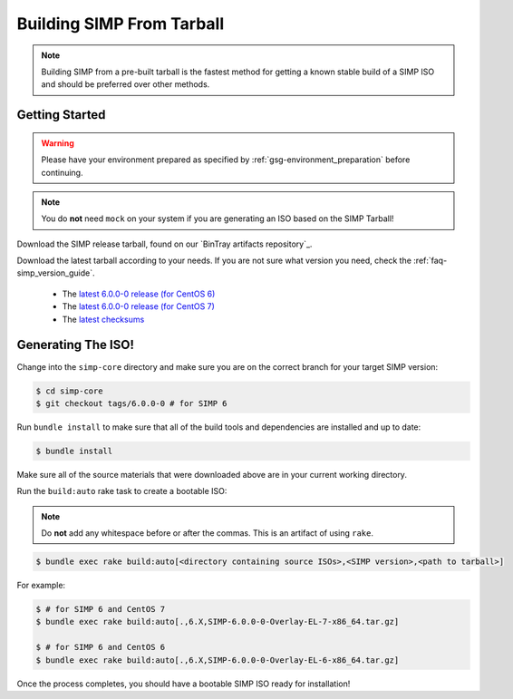 .. _gsg-building_simp_from_tarball:

Building SIMP From Tarball
==========================

.. NOTE::
  Building SIMP from a pre-built tarball is the fastest method for getting a
  known stable build of a SIMP ISO and should be preferred over other methods.

Getting Started
---------------

.. WARNING::
  Please have your environment prepared as specified by
  :ref:`gsg-environment_preparation` before continuing.

.. NOTE::
  You do **not** need ``mock`` on your system if you are generating an ISO
  based on the SIMP Tarball!

Download the SIMP release tarball, found on our `BinTray artifacts repository`_.

Download the latest tarball according to your needs. If you are not sure what
version you need, check the :ref:`faq-simp_version_guide`.

  * The `latest 6.0.0-0 release (for CentOS 6)`_
  * The `latest 6.0.0-0 release (for CentOS 7)`_
  * The `latest checksums`_

Generating The ISO!
-------------------

Change into the ``simp-core`` directory and make sure you are on the correct
branch for your target SIMP version:

.. code::

   $ cd simp-core
   $ git checkout tags/6.0.0-0 # for SIMP 6

Run ``bundle install`` to make sure that all of the build tools and dependencies are
installed and up to date:

.. code::

   $ bundle install

Make sure all of the source materials that were downloaded above are in your
current working directory.

Run the ``build:auto`` rake task to create a bootable ISO:

.. NOTE::
  Do **not** add any whitespace before or after the commas. This is an artifact
  of using ``rake``.

.. code::

   $ bundle exec rake build:auto[<directory containing source ISOs>,<SIMP version>,<path to tarball>]

For example:

.. code::

   $ # for SIMP 6 and CentOS 7
   $ bundle exec rake build:auto[.,6.X,SIMP-6.0.0-0-Overlay-EL-7-x86_64.tar.gz]

   $ # for SIMP 6 and CentOS 6
   $ bundle exec rake build:auto[.,6.X,SIMP-6.0.0-0-Overlay-EL-6-x86_64.tar.gz]

Once the process completes, you should have a bootable SIMP ISO ready for
installation!


.. SIMP artifacts repository: http://simp-project.com/ISO/SIMP/
.. _latest 6.0.0-0 release (for CentOS 6): http://simp-project.com/ISO/SIMP/SIMP-6.0.0-0-Powered-By-CentOS-6.8-x86_64.iso
.. _latest 6.0.0-0 release (for CentOS 7): http://simp-project.com/ISO/SIMP/SIMP-6.0.0-0-Powered-By-CentOS-7.0-x86_64.iso
.. _latest checksums: http://simp-project.com/ISO/SIMP/SHA512SUM

